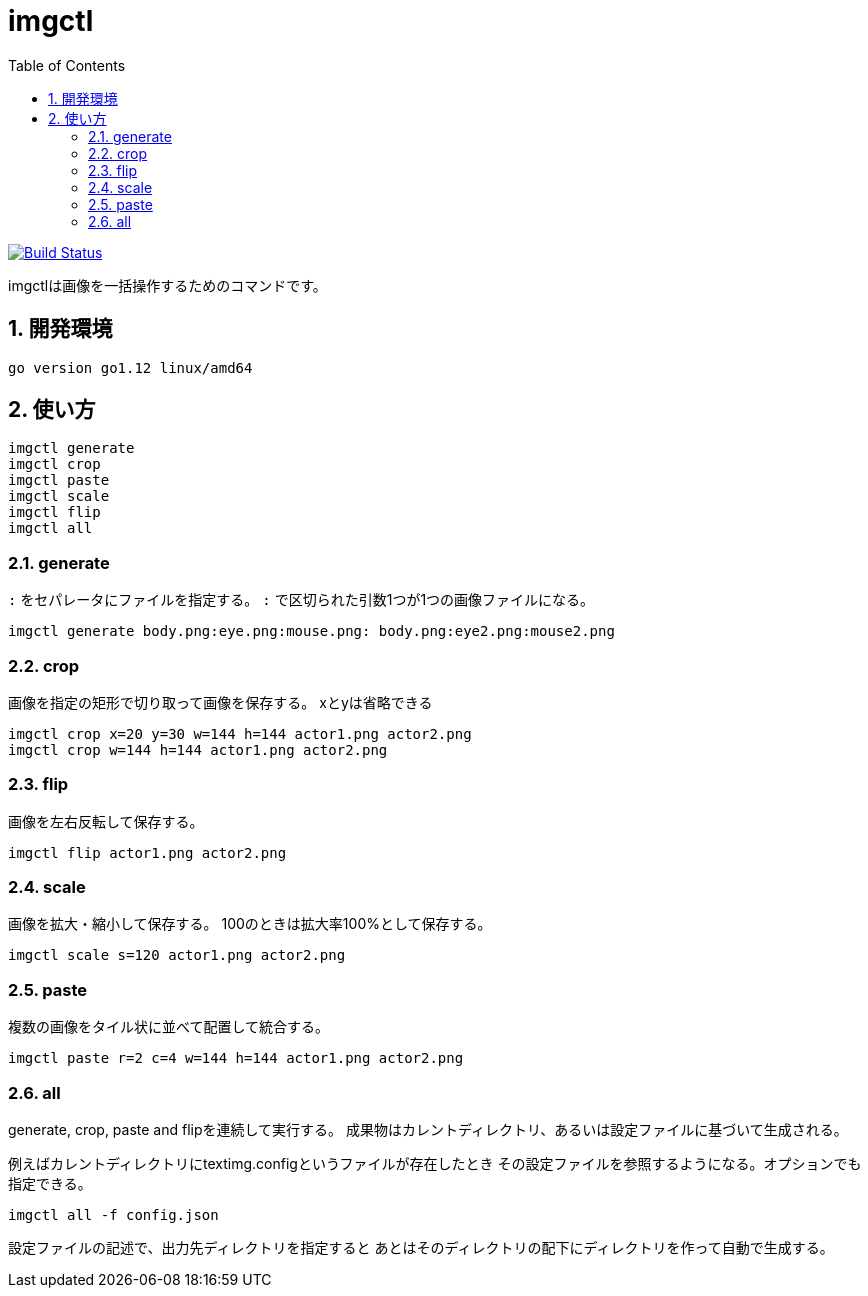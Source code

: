 = imgctl
:toc: left
:sectnums:

image:https://travis-ci.org/jiro4989/imgctl.svg?branch=master["Build Status", link="https://travis-ci.org/jiro4989/imgctl"]

imgctlは画像を一括操作するためのコマンドです。

== 開発環境

 go version go1.12 linux/amd64

== 使い方

[source,bash]
----
imgctl generate
imgctl crop
imgctl paste
imgctl scale
imgctl flip
imgctl all
----

=== generate

`:` をセパレータにファイルを指定する。
`:` で区切られた引数1つが1つの画像ファイルになる。

[source,bash]
----
imgctl generate body.png:eye.png:mouse.png: body.png:eye2.png:mouse2.png
----

=== crop

画像を指定の矩形で切り取って画像を保存する。
xとyは省略できる

[source,bash]
----
imgctl crop x=20 y=30 w=144 h=144 actor1.png actor2.png
imgctl crop w=144 h=144 actor1.png actor2.png
----

=== flip

画像を左右反転して保存する。

[source,bash]
----
imgctl flip actor1.png actor2.png
----

=== scale

画像を拡大・縮小して保存する。
100のときは拡大率100%として保存する。

[source,bash]
----
imgctl scale s=120 actor1.png actor2.png
----

=== paste

複数の画像をタイル状に並べて配置して統合する。

[source,bash]
----
imgctl paste r=2 c=4 w=144 h=144 actor1.png actor2.png
----

=== all

generate, crop, paste and flipを連続して実行する。
成果物はカレントディレクトリ、あるいは設定ファイルに基づいて生成される。

例えばカレントディレクトリにtextimg.configというファイルが存在したとき
その設定ファイルを参照するようになる。オプションでも指定できる。

[source,bash]
----
imgctl all -f config.json
----

設定ファイルの記述で、出力先ディレクトリを指定すると
あとはそのディレクトリの配下にディレクトリを作って自動で生成する。

